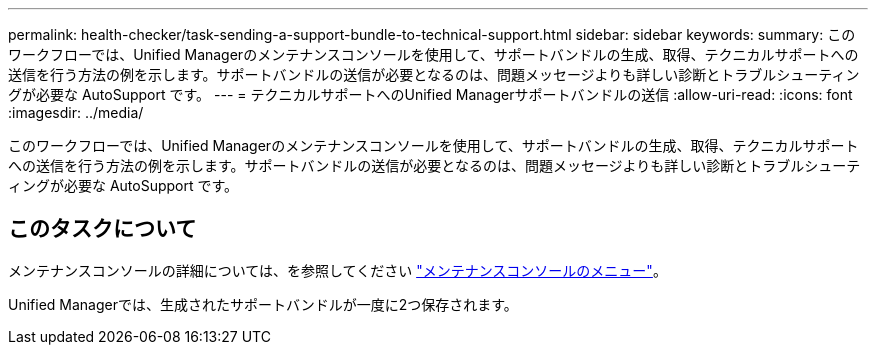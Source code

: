 ---
permalink: health-checker/task-sending-a-support-bundle-to-technical-support.html 
sidebar: sidebar 
keywords:  
summary: このワークフローでは、Unified Managerのメンテナンスコンソールを使用して、サポートバンドルの生成、取得、テクニカルサポートへの送信を行う方法の例を示します。サポートバンドルの送信が必要となるのは、問題メッセージよりも詳しい診断とトラブルシューティングが必要な AutoSupport です。 
---
= テクニカルサポートへのUnified Managerサポートバンドルの送信
:allow-uri-read: 
:icons: font
:imagesdir: ../media/


[role="lead"]
このワークフローでは、Unified Managerのメンテナンスコンソールを使用して、サポートバンドルの生成、取得、テクニカルサポートへの送信を行う方法の例を示します。サポートバンドルの送信が必要となるのは、問題メッセージよりも詳しい診断とトラブルシューティングが必要な AutoSupport です。



== このタスクについて

メンテナンスコンソールの詳細については、を参照してください link:../config/concept-maintenance-console-menu.html["メンテナンスコンソールのメニュー"]。

Unified Managerでは、生成されたサポートバンドルが一度に2つ保存されます。
